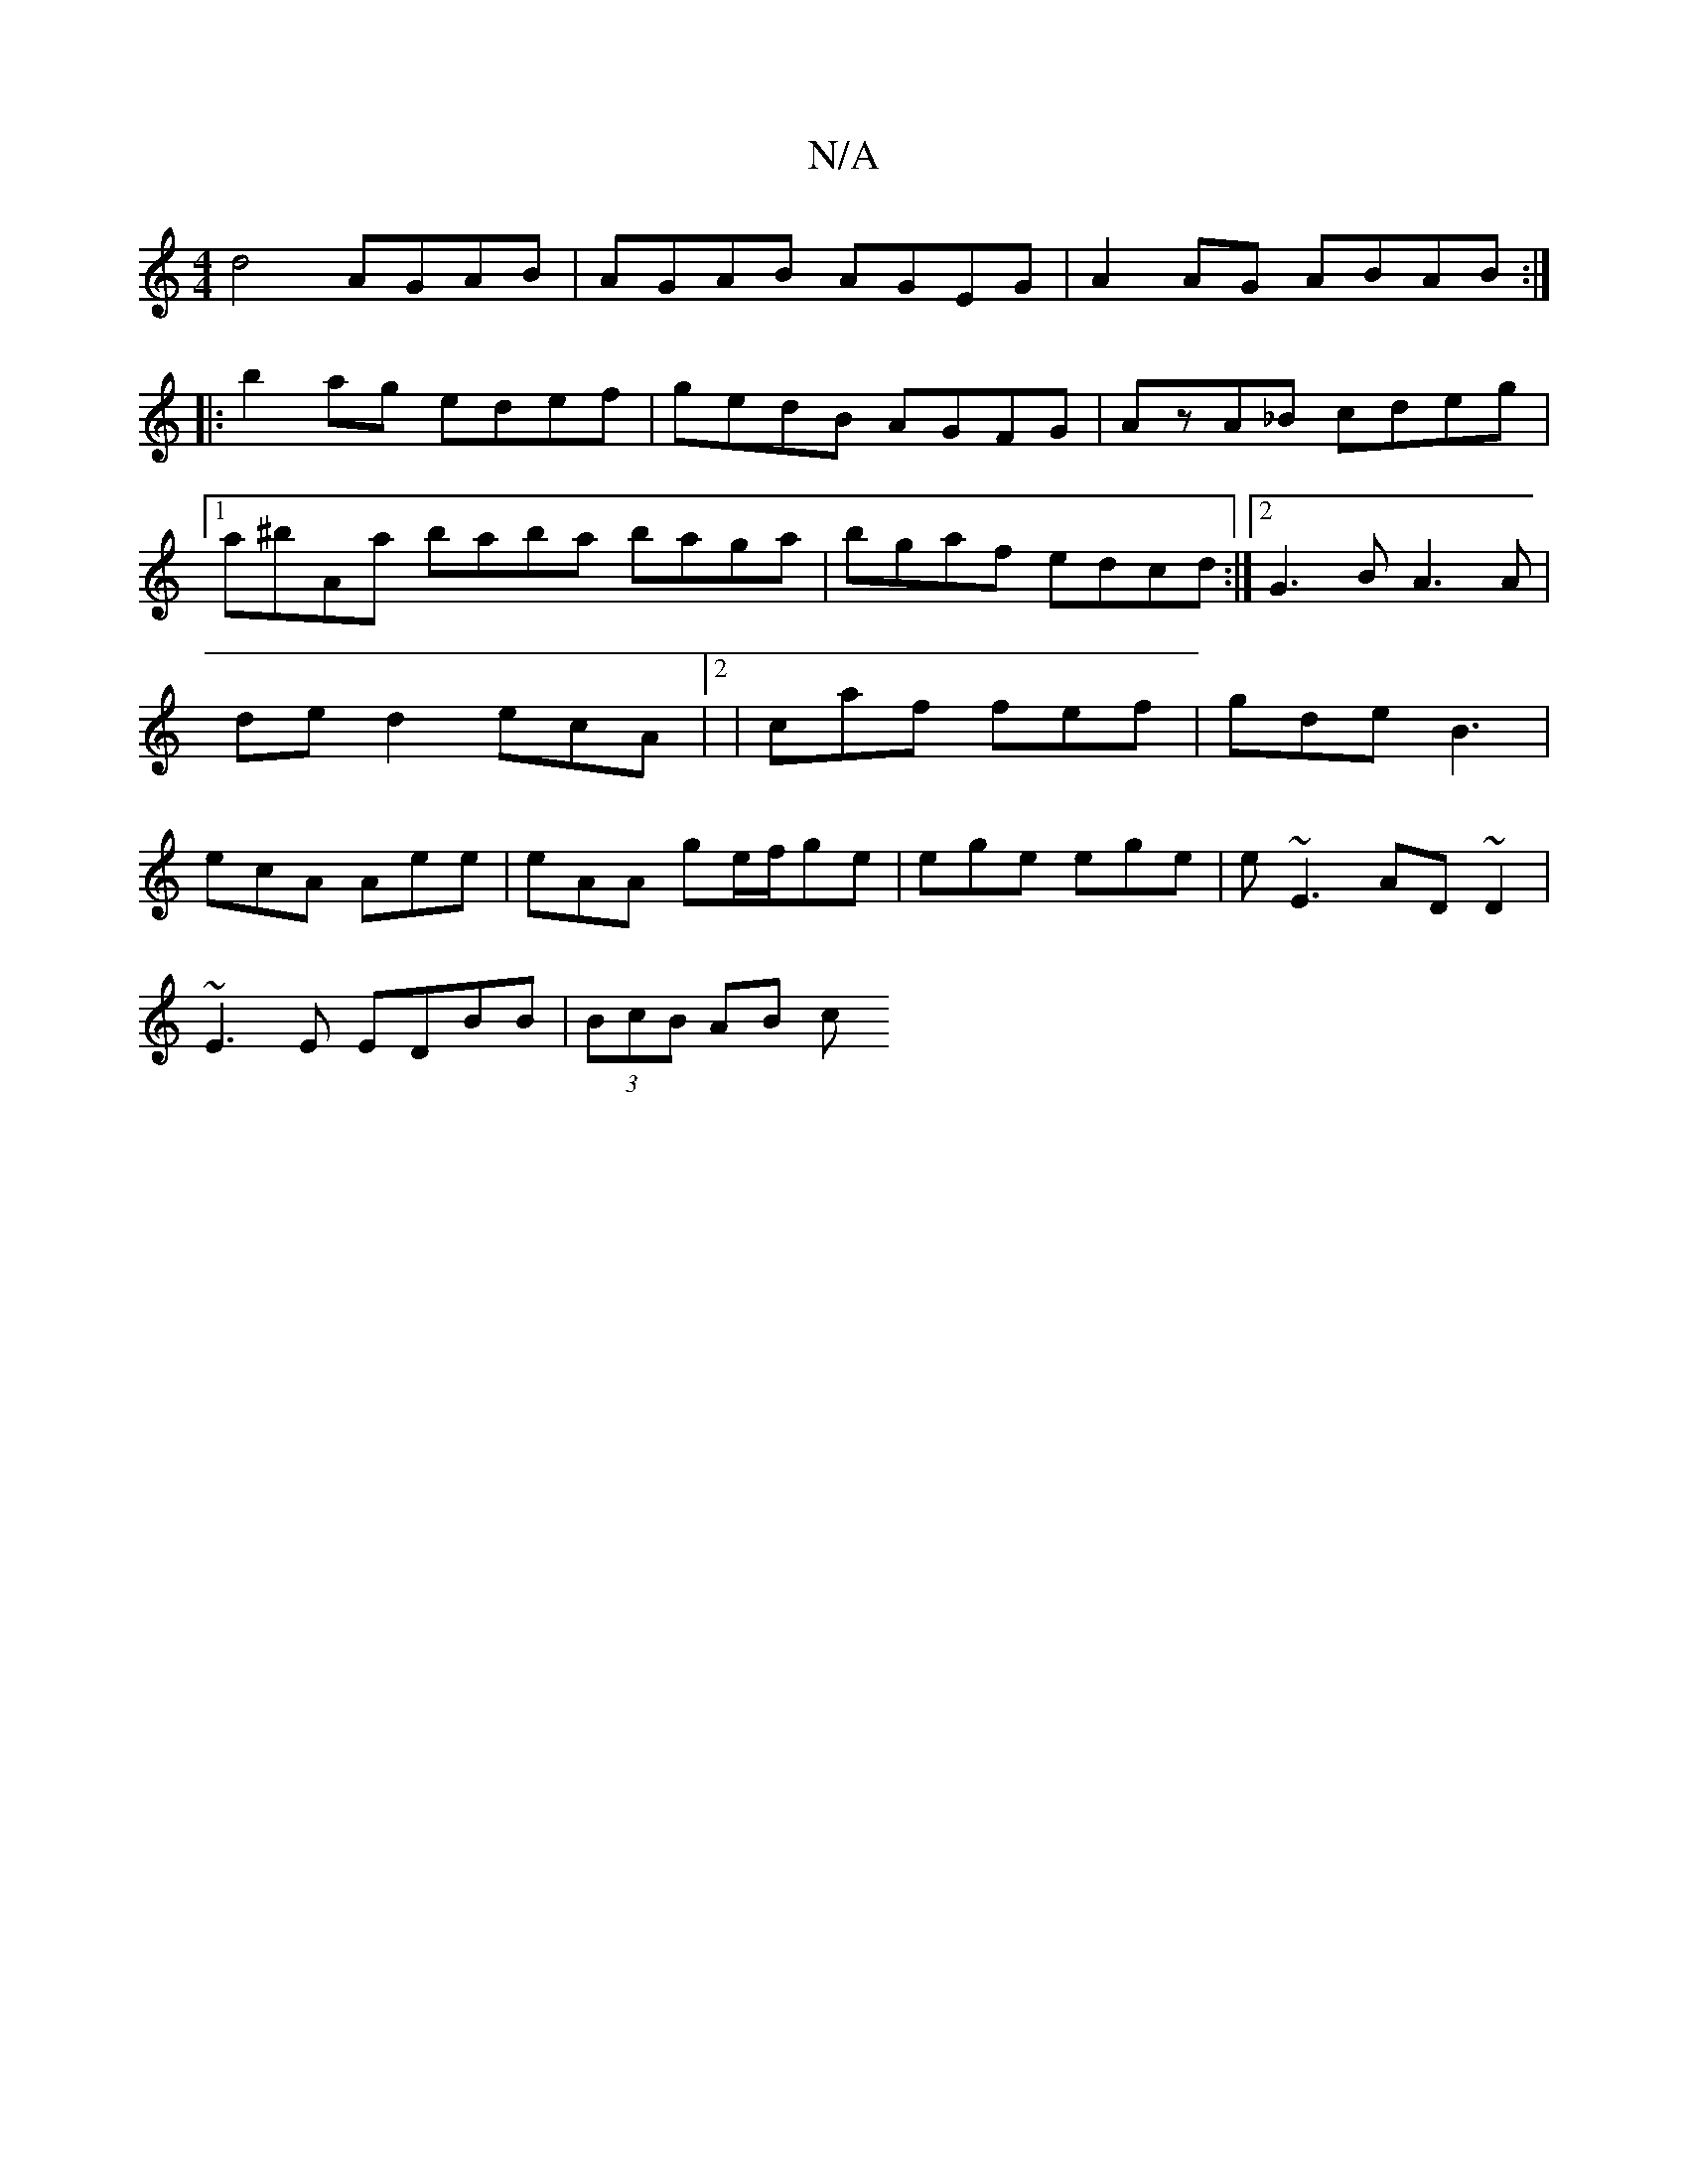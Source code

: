 X:1
T:N/A
M:4/4
R:N/A
K:Cmajor
d4 AGAB|AGAB AGEG|A2AG ABAB:|
|:b2ag edef|gedB AGFG|AzA_B cdeg|1 a^bAa baba baga|bgaf edcd:|2 G3B A3A|de d2 ecA=:|2 | caf fef |  gde B3 | ecA Aee|eAA ge/f/ge|ege ege|e~E3 AD ~D2|
~E3E EDBB| (3BcB AB c